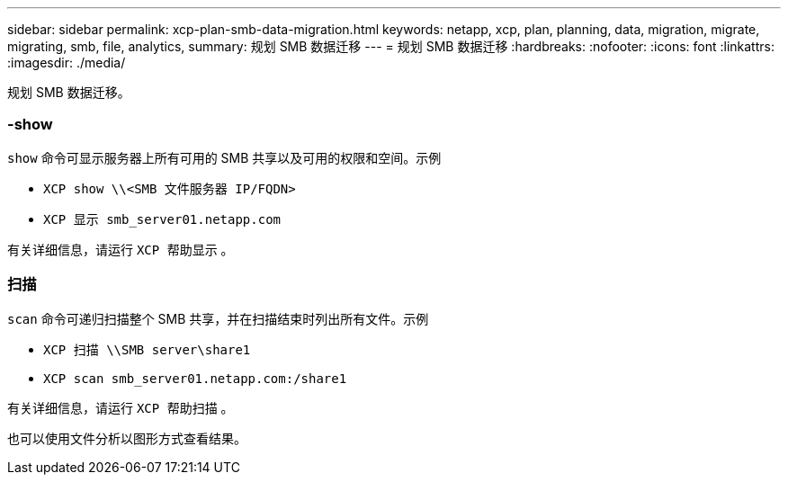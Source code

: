 ---
sidebar: sidebar 
permalink: xcp-plan-smb-data-migration.html 
keywords: netapp, xcp, plan, planning, data, migration, migrate, migrating, smb, file, analytics, 
summary: 规划 SMB 数据迁移 
---
= 规划 SMB 数据迁移
:hardbreaks:
:nofooter: 
:icons: font
:linkattrs: 
:imagesdir: ./media/


[role="lead"]
规划 SMB 数据迁移。



=== -show

`show` 命令可显示服务器上所有可用的 SMB 共享以及可用的权限和空间。示例

* `XCP show \\<SMB 文件服务器 IP/FQDN>`
* `XCP 显示 smb_server01.netapp.com`


有关详细信息，请运行 `XCP 帮助显示` 。



=== 扫描

`scan` 命令可递归扫描整个 SMB 共享，并在扫描结束时列出所有文件。示例

* `XCP 扫描 \\SMB server\share1`
* `XCP scan smb_server01.netapp.com:/share1`


有关详细信息，请运行 `XCP 帮助扫描` 。

也可以使用文件分析以图形方式查看结果。
